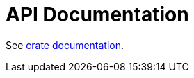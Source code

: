 = API Documentation

See
ifdef::env-github[link:https://kphrx.github.io/asciidoc2rs/apidoc/asciidoc2rs/[crate documentation,window=_blank].]
ifndef::env-github[link:asciidoc2rs/[crate documentation,window=_blank].]
